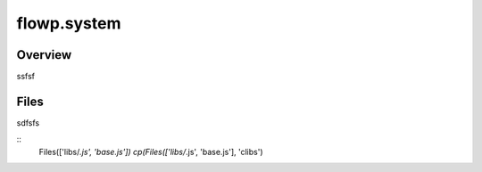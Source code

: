 flowp.system
============


Overview
---------

ssfsf


Files
--------

sdfsfs

::
    Files(['libs/*.js', 'base.js'])
    cp(Files(['libs/*.js', 'base.js'], 'clibs')



